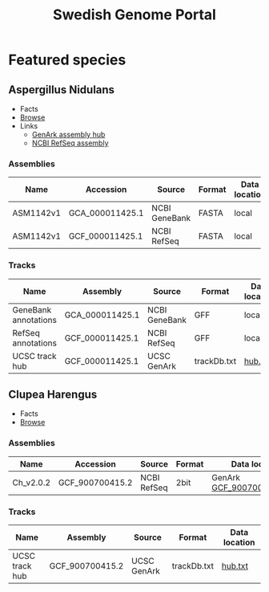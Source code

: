 #+TITLE: Swedish Genome Portal
#+OPTIONS: ^:nil
#+OPTIONS: toc:nil html-postamble:nil num:nil

* Featured species

** Aspergillus Nidulans

- Facts
- [[file:browser/?config=/data/aspergillus_nidulans/config.json][Browse]]
- Links
  - [[https://hgdownload.soe.ucsc.edu/hubs/GCF/000/011/425/GCF_000011425.1/][GenArk assembly hub]]
  - [[https://ftp.ncbi.nlm.nih.gov/genomes/refseq/fungi/Aspergillus_nidulans/latest_assembly_versions/GCF_000011425.1_ASM1142v1/][NCBI RefSeq assembly]]
    
*** Assemblies

| Name      | Accession       | Source        | Format | Data location |
|-----------+-----------------+---------------+--------+---------------|
| ASM1142v1 | GCA_000011425.1 | NCBI GeneBank | FASTA  | local         |
| ASM1142v1 | GCF_000011425.1 | NCBI RefSeq   | FASTA  | local         |

*** Tracks

| Name                 | Assembly        | Source        | Format      | Data location |
|----------------------+-----------------+---------------+-------------+---------------|
| GeneBank annotations | GCA_000011425.1 | NCBI GeneBank | GFF         | local         |
| RefSeq annotations   | GCF_000011425.1 | NCBI RefSeq   | GFF         | local         |
| UCSC track hub       | GCF_000011425.1 | UCSC GenArk   | trackDb.txt | [[https://hgdownload.soe.ucsc.edu/hubs/GCF/000/011/425/GCF_000011425.1/hub.txt][hub.txt]]       |



** Clupea Harengus

- Facts
- [[file:browser/?config=/data/clupea_harrengus/config.json][Browse]]
  
*** Assemblies

| Name      | Accession       | Source      | Format | Data location               |
|-----------+-----------------+-------------+--------+-----------------------------|
| Ch_v2.0.2 | GCF_900700415.2 | NCBI RefSeq | 2bit   | GenArk [[https://hgdownload.soe.ucsc.edu/hubs/GCF/900/700/415/GCF_900700415.2/GCF_900700415.2.2bit][GCF_900700415.2.2bit]] |


*** Tracks

| Name           | Assembly        | Source      | Format      | Data location |
|----------------+-----------------+-------------+-------------+---------------|
| UCSC track hub | GCF_900700415.2 | UCSC GenArk | trackDb.txt | [[https://hgdownload.soe.ucsc.edu/hubs/GCF/900/700/415/GCF_900700415.2/hub.txt][hub.txt]]       |

